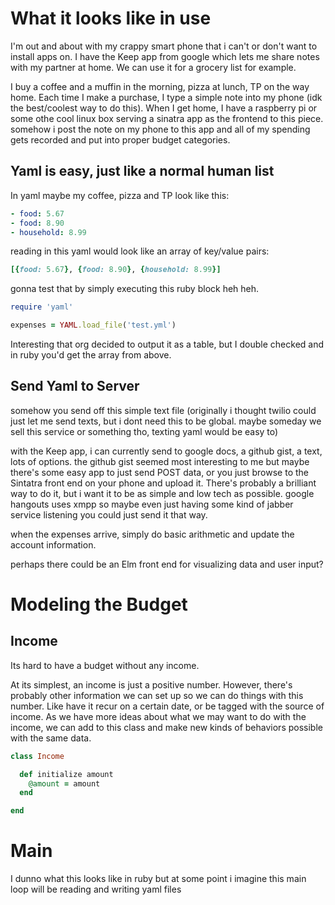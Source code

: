 * What it looks like in use

I'm out and about with my crappy smart phone that i can't or don't want to 
install apps on.  I have the Keep app from google which lets me share notes
with my partner at home.  We can use it for a grocery list for example.

I buy a coffee and a muffin in the morning, pizza at lunch, TP on the way
home.  Each time I make a purchase, I type a simple note into my phone
(idk the best/coolest way to do this).  When I get home, I have a 
raspberry pi or some othe cool linux box serving a sinatra app as the
frontend to this piece.  somehow i post the note on my phone to this
app and all of my spending gets recorded and put into proper budget
categories.

** Yaml is easy, just like a normal human list

In yaml maybe my coffee, pizza and TP look like this:

#+BEGIN_SRC yaml :tangle test.yml
  - food: 5.67
  - food: 8.90
  - household: 8.99
#+END_SRC

reading in this yaml would look like an array of key/value pairs:

#+BEGIN_SRC ruby
  [{food: 5.67}, {food: 8.90}, {household: 8.99}]
#+END_SRC

gonna test that by simply executing this ruby block heh heh.

#+BEGIN_SRC ruby 
require 'yaml'

expenses = YAML.load_file('test.yml')
#+END_SRC

#+RESULTS:
| food      | =>5.67 |
| food      | =>8.9  |
| household | =>8.99 |

Interesting that org decided to output it as a table, but I double
checked and in ruby you'd get the array from above.

** Send Yaml to Server

somehow you send off this simple text file (originally i thought twilio
could just let me send texts, but i dont need this to be global. maybe
someday we sell this service or something tho, texting yaml would be 
easy to)

with the Keep app, i can currently send to google docs, a github gist,
a text, lots of options.  the github gist seemed most interesting to me
but maybe there's some easy app to just send POST data, or you just
browse to the Sintatra front end on your phone and upload it.  There's
probably a brilliant way to do it, but i want it to be as simple and
low tech as possible.  google hangouts uses xmpp so maybe even just
having some kind of jabber service listening you could just send it 
that way.

when the expenses arrive, simply do basic arithmetic and update
the account information.

perhaps there could be an Elm front end for visualizing data and
user input?  

* Modeling the Budget

** Income

Its hard to have a budget without any income.  

At its simplest, an income is just a positive number.  However, there's 
probably other information we can set up so we can do things with this
number.  Like have it recur on a certain date, or be tagged with the 
source of income.  As we have more ideas about what we may want to do
with the income, we can add to this class and make new kinds of behaviors
possible with the same data.

#+name: income
#+BEGIN_SRC ruby :tangle income.rb
  class Income

    def initialize amount
      @amount = amount
    end
    
  end
#+END_SRC

* Main

I dunno what this looks like in ruby but at some point i imagine this main
loop will be reading and writing yaml files
